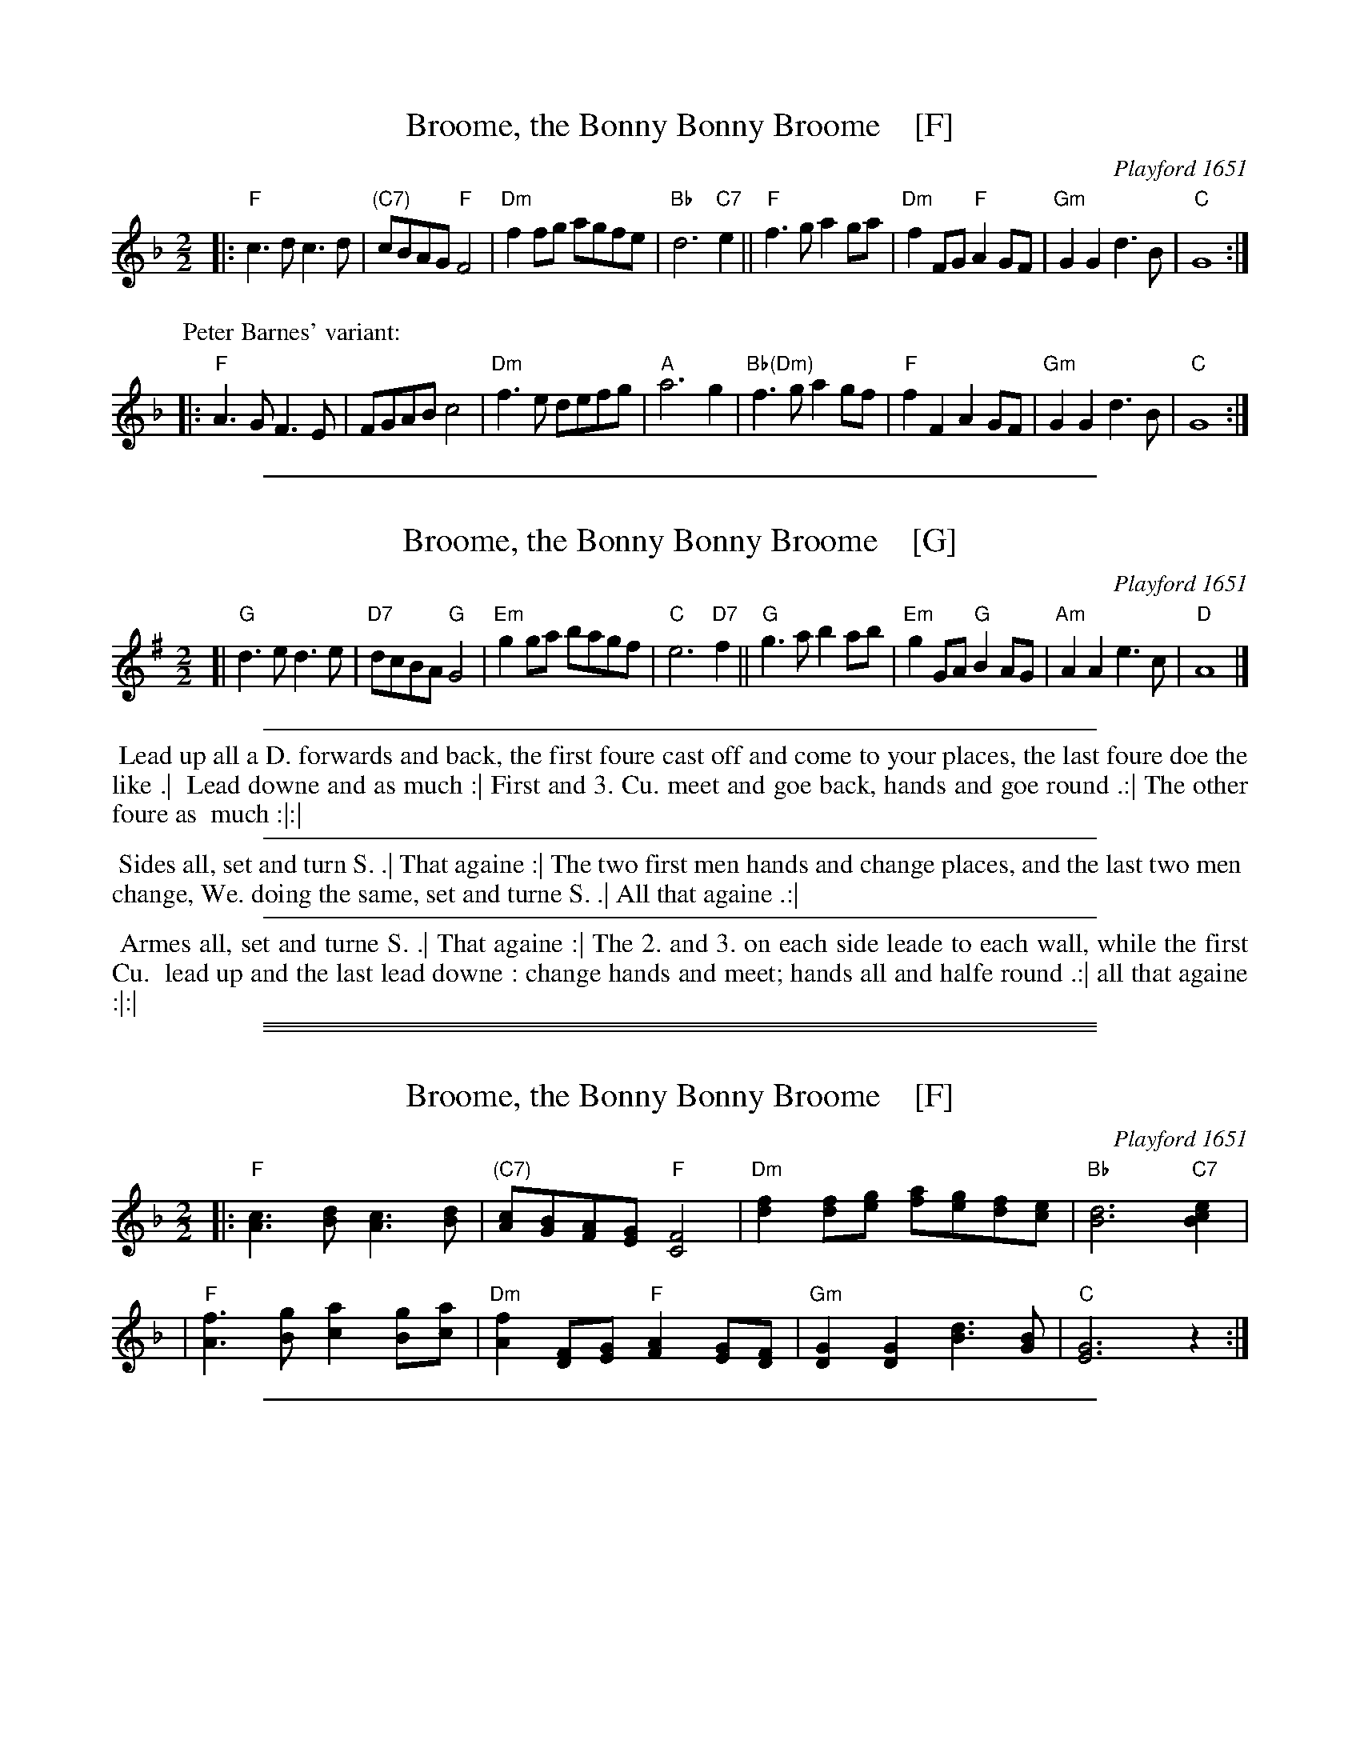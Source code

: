 
X: 1
T: Broome, the Bonny Bonny Broome    [F]
R: march
O: Playford 1651
B: Playford v.1 1651
B: "FIFTY OLD ENGLISH FOLK DANCE AIRS", Edgar H. Hunt ed., Schott & Co. Ltd. pub., London 1939
Z: 2004-2014 John Chambers <jc:trillian.mit.edu>
M: 2/2
L: 1/8
K: F
% - - - - - - - - - - - - - - - - - - - - - - - - - - - - - - - - - -
|:\
"F"c3d c3d | "(C7)"cBAG "F"F4 | "Dm"f2fg agfe | "Bb"d6 "C7"e2 ||\
"F"f3g a2ga | "Dm"f2FG "F"A2GF | "Gm"G2G2 d3B | "C"G8 :|
P: Peter Barnes' variant:
|:\
"F"A3G F3E | FGAB c4 | "Dm"f3e defg | "A"a6 g2 |\
"Bb(Dm)"f3g a2gf | "F"f2F2 A2GF | "Gm"G2G2 d3B | "C"G8 :|
% - - - - - - - - - - - - Dance description - - - - - - - - - - - - -
% %sep 3 3 500
% %begintext align
% % Lead up all a D. forwards and back, the first foure cast off and come to your places, the last foure doe the like .|
% % Lead downe and as much :| First and 3. Cu. meet and goe back, hands and goe round .:| The other foure as
% % much :|:|
% %endtext
% %sep 3 3 500
% %begintext align
% % Sides all, set and turn S. .| That againe :| The two first men hands and change places, and the last two men
% % change, We. doing the same, set and turne S. .| All that againe .:|
% %endtext
% %sep 3 3 500
% %begintext align
% % Armes all, set and turne S. .| That againe :| The 2. and 3. on each side leade to each wall, while the first Cu.
% % lead up and the last lead downe : change hands and meet; hands all and halfe round .:| all that againe :|:|
% %endtext
% - - - - - - - - - - - - - - - - - - - - - - - - - - - - - - - - - -

%%sep 2 1 500

X: 1
T: Broome, the Bonny Bonny Broome    [G]
R: march
O: Playford 1651
B: Playford v.1 1651
B: "FIFTY OLD ENGLISH FOLK DANCE AIRS", Edgar H. Hunt ed., Schott & Co. Ltd. pub., London 1939
Z: 2004-2014 John Chambers <jc:trillian.mit.edu>
M: 2/2
L: 1/8
K: G
% - - - - - - - - - - - - - - - - - - - - - - - - - - - - - - - - - -
[|\
"G"d3e d3e | "D7"dcBA "G"G4 | "Em"g2ga bagf | "C"e6 "D7"f2 ||\
"G"g3a b2ab | "Em"g2GA "G"B2AG | "Am"A2A2 e3c | "D"A8 |]
% - - - - - - - - - - - - Dance description - - - - - - - - - - - - -
%%sep 3 3 500
%%begintext align
%% Lead up all a D. forwards and back, the first foure cast off and come to your places, the last foure doe the like .|
%% Lead downe and as much :| First and 3. Cu. meet and goe back, hands and goe round .:| The other foure as
%% much :|:|
%%endtext
%%sep 3 3 500
%%begintext align
%% Sides all, set and turn S. .| That againe :| The two first men hands and change places, and the last two men
%% change, We. doing the same, set and turne S. .| All that againe .:|
%%endtext
%%sep 3 3 500
%%begintext align
%% Armes all, set and turne S. .| That againe :| The 2. and 3. on each side leade to each wall, while the first Cu.
%% lead up and the last lead downe : change hands and meet; hands all and halfe round .:| all that againe :|:|
%%endtext
% - - - - - - - - - - - - - - - - - - - - - - - - - - - - - - - - - -

%%sep 1 0 500
%%sep 1 0 500

%%sep 2 1 500

X: 1
T: Broome, the Bonny Bonny Broome    [F]
R: march
O: Playford 1651
B: Playford v.1 1651
B: "FIFTY OLD ENGLISH FOLK DANCE AIRS", Edgar H. Hunt ed., Schott & Co. Ltd. pub., London 1939
Z: 2004-2014 John Chambers <jc:trillian.mit.edu>
M: 2/2
L: 1/8
K: F
% - - - - - - - - - - - - - - - - - - - - - - - - - - - - - - - - - -
|:\
"F"[c3A3][dB] [c3A3][dB] | "(C7)"[cA][BG][AF][GE] "F"[F4C4] |\
"Dm"[f2d2][fd][ge] [af][ge][fd][ec] | "Bb"[d6B6] "C7"[e2c2B2] |
|\
"F"[f3A3][gB] [a2c2][gB][ac] | "Dm"[f2A2] [FD][GE] "F"[A2F2][GE][FD] |\
"Gm"[G2D2][G2D2] [d3B3][BG] | "C"[G6E6] z2 :|
% - - - - - - - - - - - - Dance description - - - - - - - - - - - - -
% %sep 3 3 500
% %begintext align
% % Lead up all a D. forwards and back, the first foure cast off and come to your places, the last foure doe the like .|
% % Lead downe and as much :| First and 3. Cu. meet and goe back, hands and goe round .:| The other foure as
% % much :|:|
% %endtext
% %sep 3 3 500
% %begintext align
% % Sides all, set and turn S. .| That againe :| The two first men hands and change places, and the last two men
% % change, We. doing the same, set and turne S. .| All that againe .:|
% %endtext
% %sep 3 3 500
% %begintext align
% % Armes all, set and turne S. .| That againe :| The 2. and 3. on each side leade to each wall, while the first Cu.
% % lead up and the last lead downe : change hands and meet; hands all and halfe round .:| all that againe :|:|
% %endtext
% - - - - - - - - - - - - - - - - - - - - - - - - - - - - - - - - - -

%%sep 2 1 500

X: 1
T: Broome, the Bonny Bonny Broome    [G]
R: march
O: Playford 1651
B: Playford v.1 1651
B: "FIFTY OLD ENGLISH FOLK DANCE AIRS", Edgar H. Hunt ed., Schott & Co. Ltd. pub., London 1939
Z: 2004-2014 John Chambers <jc:trillian.mit.edu>
M: 2/2
L: 1/8
K: G
% - - - - - - - - - - - - - - - - - - - - - - - - - - - - - - - - - -
|:\
"G"[d3B3][ec] [d3B3][ec] | "(D7)"[dB][cA][BG][AF] "G"[G4D4] |\
"Em"[g2e2][ge][af] [bg][af][ge][fd] | "C"[e6c6] "D7"[f2d2c2] |
|\
"G"[g3B3][ac] [b2d2][ac][bd] | "Em"[g2B2] [GE][AF] "G"[B2G2][AF][GE] |\
"Am"[A2E2][A2E2] [e3c3][cA] | "D"[A6F6] z2 :|
% - - - - - - - - - - - - Dance description - - - - - - - - - - - - -
% %sep 3 3 500
% %begintext align
% % Lead up all a D. forwards and back, the first foure cast off and come to your places, the last foure doe the like .|
% % Lead downe and as much :| First and 3. Cu. meet and goe back, hands and goe round .:| The other foure as
% % much :|:|
% %endtext
% %sep 3 3 500
% %begintext align
% % Sides all, set and turn S. .| That againe :| The two first men hands and change places, and the last two men
% % change, We. doing the same, set and turne S. .| All that againe .:|
% %endtext
% %sep 3 3 500
% %begintext align
% % Armes all, set and turne S. .| That againe :| The 2. and 3. on each side leade to each wall, while the first Cu.
% % lead up and the last lead downe : change hands and meet; hands all and halfe round .:| all that againe :|:|
% %endtext
% - - - - - - - - - - - - - - - - - - - - - - - - - - - - - - - - - -
